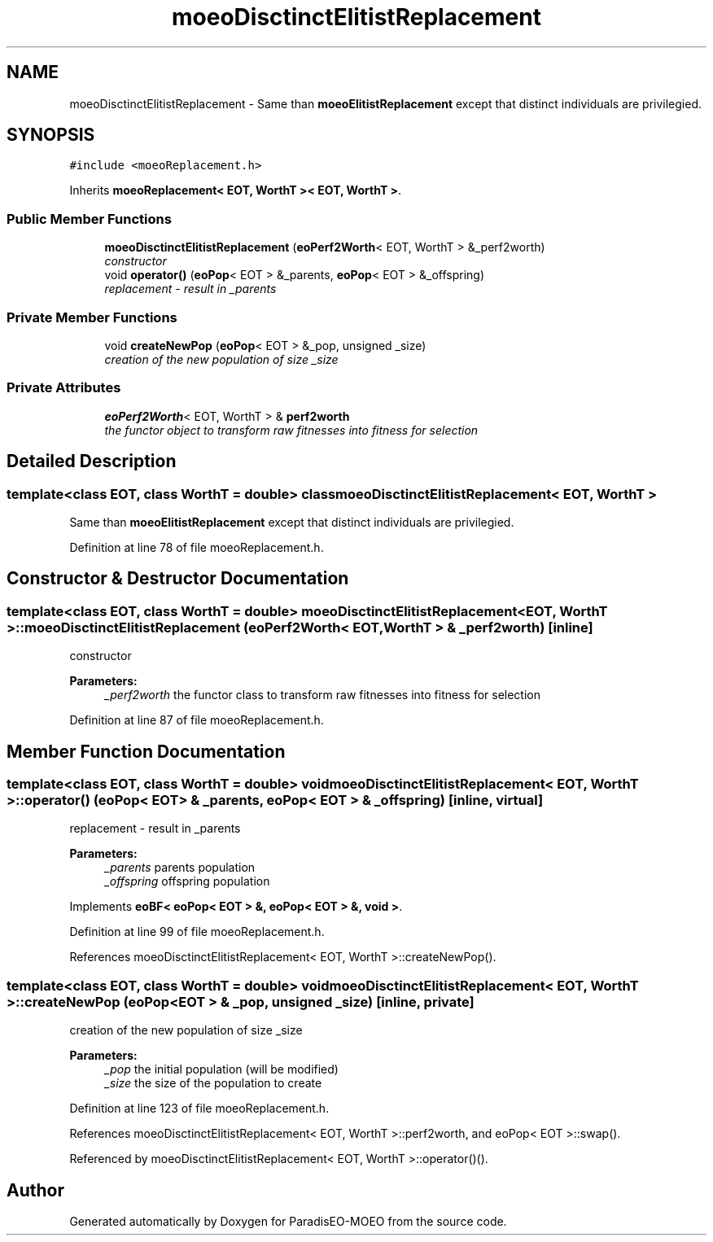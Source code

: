 .TH "moeoDisctinctElitistReplacement" 3 "16 Jan 2007" "Version 0.1" "ParadisEO-MOEO" \" -*- nroff -*-
.ad l
.nh
.SH NAME
moeoDisctinctElitistReplacement \- Same than \fBmoeoElitistReplacement\fP except that distinct individuals are privilegied.  

.PP
.SH SYNOPSIS
.br
.PP
\fC#include <moeoReplacement.h>\fP
.PP
Inherits \fBmoeoReplacement< EOT, WorthT >< EOT, WorthT >\fP.
.PP
.SS "Public Member Functions"

.in +1c
.ti -1c
.RI "\fBmoeoDisctinctElitistReplacement\fP (\fBeoPerf2Worth\fP< EOT, WorthT > &_perf2worth)"
.br
.RI "\fIconstructor \fP"
.ti -1c
.RI "void \fBoperator()\fP (\fBeoPop\fP< EOT > &_parents, \fBeoPop\fP< EOT > &_offspring)"
.br
.RI "\fIreplacement - result in _parents \fP"
.in -1c
.SS "Private Member Functions"

.in +1c
.ti -1c
.RI "void \fBcreateNewPop\fP (\fBeoPop\fP< EOT > &_pop, unsigned _size)"
.br
.RI "\fIcreation of the new population of size _size \fP"
.in -1c
.SS "Private Attributes"

.in +1c
.ti -1c
.RI "\fBeoPerf2Worth\fP< EOT, WorthT > & \fBperf2worth\fP"
.br
.RI "\fIthe functor object to transform raw fitnesses into fitness for selection \fP"
.in -1c
.SH "Detailed Description"
.PP 

.SS "template<class EOT, class WorthT = double> class moeoDisctinctElitistReplacement< EOT, WorthT >"
Same than \fBmoeoElitistReplacement\fP except that distinct individuals are privilegied. 
.PP
Definition at line 78 of file moeoReplacement.h.
.SH "Constructor & Destructor Documentation"
.PP 
.SS "template<class EOT, class WorthT = double> \fBmoeoDisctinctElitistReplacement\fP< EOT, WorthT >::\fBmoeoDisctinctElitistReplacement\fP (\fBeoPerf2Worth\fP< EOT, WorthT > & _perf2worth)\fC [inline]\fP"
.PP
constructor 
.PP
\fBParameters:\fP
.RS 4
\fI_perf2worth\fP the functor class to transform raw fitnesses into fitness for selection 
.RE
.PP

.PP
Definition at line 87 of file moeoReplacement.h.
.SH "Member Function Documentation"
.PP 
.SS "template<class EOT, class WorthT = double> void \fBmoeoDisctinctElitistReplacement\fP< EOT, WorthT >::operator() (\fBeoPop\fP< EOT > & _parents, \fBeoPop\fP< EOT > & _offspring)\fC [inline, virtual]\fP"
.PP
replacement - result in _parents 
.PP
\fBParameters:\fP
.RS 4
\fI_parents\fP parents population 
.br
\fI_offspring\fP offspring population 
.RE
.PP

.PP
Implements \fBeoBF< eoPop< EOT > &, eoPop< EOT > &, void >\fP.
.PP
Definition at line 99 of file moeoReplacement.h.
.PP
References moeoDisctinctElitistReplacement< EOT, WorthT >::createNewPop().
.SS "template<class EOT, class WorthT = double> void \fBmoeoDisctinctElitistReplacement\fP< EOT, WorthT >::createNewPop (\fBeoPop\fP< EOT > & _pop, unsigned _size)\fC [inline, private]\fP"
.PP
creation of the new population of size _size 
.PP
\fBParameters:\fP
.RS 4
\fI_pop\fP the initial population (will be modified) 
.br
\fI_size\fP the size of the population to create 
.RE
.PP

.PP
Definition at line 123 of file moeoReplacement.h.
.PP
References moeoDisctinctElitistReplacement< EOT, WorthT >::perf2worth, and eoPop< EOT >::swap().
.PP
Referenced by moeoDisctinctElitistReplacement< EOT, WorthT >::operator()().

.SH "Author"
.PP 
Generated automatically by Doxygen for ParadisEO-MOEO from the source code.

